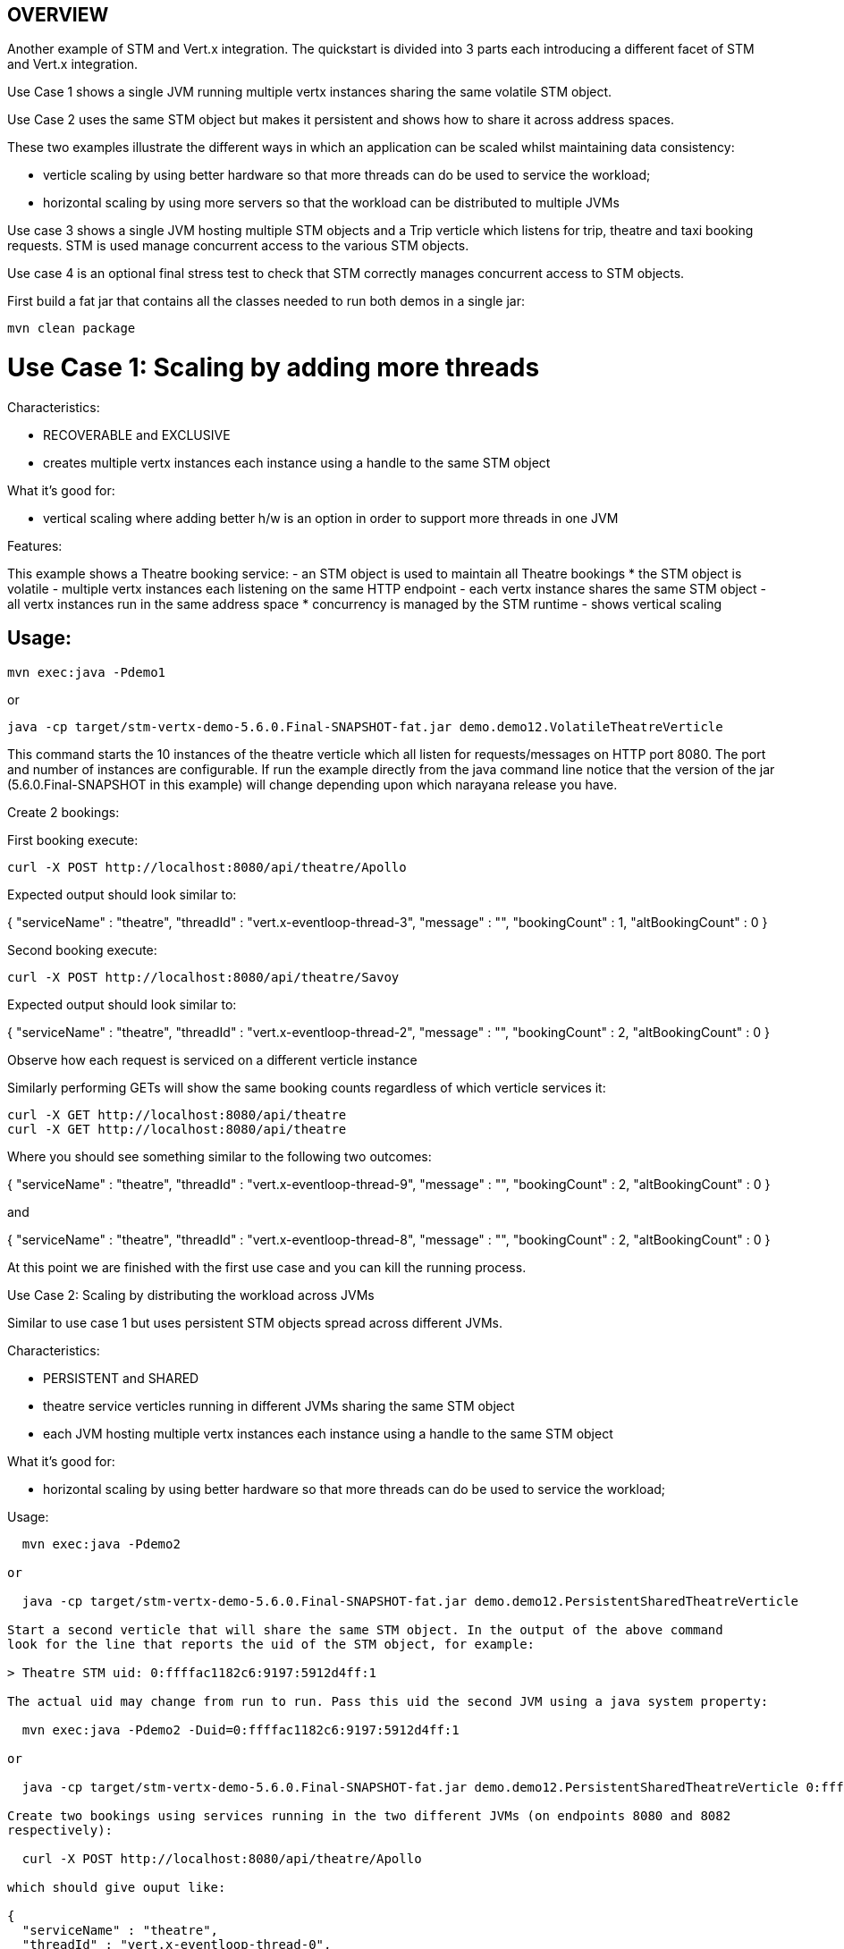 OVERVIEW
--------

Another example of STM and Vert.x integration. The quickstart is divided into 3 parts each introducing
a different facet of STM and Vert.x integration.

Use Case 1 shows a single JVM running multiple vertx instances sharing the same volatile STM object.

Use Case 2 uses the same STM object but makes it persistent and shows how to share it across address
spaces.

These two examples illustrate the different ways in which an application can be scaled whilst
maintaining data consistency:

 - verticle scaling by using better hardware so that more threads can do be used to service the
   workload;
 - horizontal scaling by using more servers so that the workload can be distributed to multiple JVMs

Use case 3 shows a single JVM hosting multiple STM objects and a Trip verticle which listens for
trip, theatre and taxi booking requests. STM is used manage concurrent access to the various STM
objects.

Use case 4 is an optional final stress test to check that STM correctly manages concurrent access
to STM objects.

First build a fat jar that contains all the classes needed to run both demos in a single jar:

  mvn clean package

Use Case 1: Scaling by adding more threads
==========================================

Characteristics:

  - RECOVERABLE and EXCLUSIVE
  - creates multiple vertx instances each instance using a handle to the same STM object
  
What it's good for:

  - vertical scaling where adding better h/w is an option in order to support more threads in one JVM

Features:

This example shows a Theatre booking service:
   - an STM object is used to maintain all Theatre bookings
     * the STM object is volatile
   - multiple vertx instances each listening on the same HTTP endpoint
   - each vertx instance shares the same STM object
   - all vertx instances run in the same address space
     * concurrency is managed by the STM runtime
   - shows vertical scaling

Usage:
------

  mvn exec:java -Pdemo1

or

  java -cp target/stm-vertx-demo-5.6.0.Final-SNAPSHOT-fat.jar demo.demo12.VolatileTheatreVerticle 

This command starts the 10 instances of the theatre verticle which all listen for requests/messages on
HTTP port 8080. The port and number of instances are configurable. If run the example directly from the
java command line notice that the version of the jar (5.6.0.Final-SNAPSHOT in this example) will change
depending upon which narayana release you have.

Create 2 bookings:

First booking execute:

  curl -X POST http://localhost:8080/api/theatre/Apollo

Expected output should look similar to:

{
  "serviceName" : "theatre",
  "threadId" : "vert.x-eventloop-thread-3",
  "message" : "",
  "bookingCount" : 1,
  "altBookingCount" : 0
}

Second booking execute:

  curl -X POST http://localhost:8080/api/theatre/Savoy

Expected output should look similar to:

{
  "serviceName" : "theatre",
  "threadId" : "vert.x-eventloop-thread-2",
  "message" : "",
  "bookingCount" : 2,
  "altBookingCount" : 0
}

Observe how each request is serviced on a different verticle instance

Similarly performing GETs will show the same booking counts regardless of which verticle services it:

  curl -X GET http://localhost:8080/api/theatre 
  curl -X GET http://localhost:8080/api/theatre 

Where you should see something similar to the following two outcomes:

{
  "serviceName" : "theatre",
  "threadId" : "vert.x-eventloop-thread-9",
  "message" : "",
  "bookingCount" : 2,
  "altBookingCount" : 0
}

and

{
  "serviceName" : "theatre",
  "threadId" : "vert.x-eventloop-thread-8",
  "message" : "",
  "bookingCount" : 2,
  "altBookingCount" : 0
}

At this point we are finished with the first use case and you can kill the running process.

Use Case 2: Scaling by distributing the workload across JVMs
==========================================

Similar to use case 1 but uses persistent STM objects spread across different JVMs.

Characteristics:

  - PERSISTENT and SHARED
  - theatre service verticles running in different JVMs sharing the same STM object
  - each JVM hosting multiple vertx instances each instance using a handle to the same STM object

What it's good for:

  - horizontal scaling by using better hardware so that more threads can do be used to service the
    workload;

Usage:
------

  mvn exec:java -Pdemo2

or

  java -cp target/stm-vertx-demo-5.6.0.Final-SNAPSHOT-fat.jar demo.demo12.PersistentSharedTheatreVerticle

Start a second verticle that will share the same STM object. In the output of the above command
look for the line that reports the uid of the STM object, for example:

> Theatre STM uid: 0:ffffac1182c6:9197:5912d4ff:1

The actual uid may change from run to run. Pass this uid the second JVM using a java system property:

  mvn exec:java -Pdemo2 -Duid=0:ffffac1182c6:9197:5912d4ff:1

or

  java -cp target/stm-vertx-demo-5.6.0.Final-SNAPSHOT-fat.jar demo.demo12.PersistentSharedTheatreVerticle 0:ffffac1182c6:9197:5912d4ff:1

Create two bookings using services running in the two different JVMs (on endpoints 8080 and 8082
respectively):

  curl -X POST http://localhost:8080/api/theatre/Apollo

which should give ouput like:

{
  "serviceName" : "theatre",
  "threadId" : "vert.x-eventloop-thread-0",
  "message" : "",
  "bookingCount" : 1,
  "altBookingCount" : 0
}

and then:

  curl -X POST http://localhost:8082/api/theatre/Savoy

which should give output similar to:

{
  "serviceName" : "theatre",
  "threadId" : "vert.x-eventloop-thread-5",
  "message" : "",
  "bookingCount" : 2,
  "altBookingCount" : 0
}

Check that each JVM reports the correct number of bookings (namely 2):

  curl -X GET http://localhost:8080/api/theatre
  curl -X GET http://localhost:8082/api/theatre

And you should see the following outputs:

{
  "serviceName" : "theatre",
  "threadId" : "vert.x-eventloop-thread-1",
  "message" : "",
  "bookingCount" : 2,
  "altBookingCount" : 0
}

and

{
  "serviceName" : "theatre",
  "threadId" : "vert.x-eventloop-thread-8",
  "message" : "",
  "bookingCount" : 2,
  "altBookingCount" : 0
}

At this stage you can kill both running processes before moving on to the next Use Case.

Use Case 3: Managing shared state across different STM objects
===============================================

Characteristics:
  - RECOVERABLE and EXCLUSIVE
  - trip service verticle (multiple instances) using STM objects to maintain theatre and taxi bookings.
  - providing HTTP endpoints for making trip, theatre and taxi bookings.

What it's good for:
  - composing transactional operations across different STM objects 

The trip service fulfils booking requests by updating shared STM objects representing the theatre and
taxi booking services respectively.

  mvn exec:java -Pdemo3

or

  java -cp target/stm-vertx-demo-5.6.0.Final-SNAPSHOT-fat.jar demo.demo3.TripSTMVerticle

Make two trip bookings:

First execute:

  curl -X POST http://localhost:8080/api/trip/Savoy/ABC

to obtain:

{
  "serviceName" : "trip",
  "threadId" : "vert.x-eventloop-thread-8",
  "message" : "1 bookings with alt taxi service",
  "bookingCount" : 1,
  "altBookingCount" : 1
}

Then execute:

  curl -X POST http://localhost:8080/api/trip/Apollo/XYZ

to get:

{
  "serviceName" : "trip",
  "threadId" : "vert.x-eventloop-thread-0",
  "message" : "2 bookings with alt taxi service",
  "bookingCount" : 2,
  "altBookingCount" : 2
}

and a single theatre booking:

  curl -X POST http://localhost:8080/api/theatre/Savoy

giving the following output:

{
  "serviceName" : "theatre",
  "threadId" : "vert.x-eventloop-thread-9",
  "message" : "",
  "bookingCount" : 3,
  "altBookingCount" : 0
}

observe that each booking is serviced by a different verticle. Check that number of theatre (3) and
number of taxi (2) bookings are correct:

  curl -X GET http://localhost:8080/api/theatre
  curl -X GET http://localhost:8080/api/taxi

Which will give the following outputs:

{
  "serviceName" : "theatre",
  "threadId" : "vert.x-eventloop-thread-5",
  "message" : "",
  "bookingCount" : 3,
  "altBookingCount" : 0
}

and

{
  "serviceName" : "taxi",
  "threadId" : "vert.x-eventloop-thread-2",
  "message" : "",
  "bookingCount" : 2,
  "altBookingCount" : 0
}

respectively.

Again, kill the demo process before proceeding to the next use case.

Use Case 4: Stress Testing:
--------------------------

None of the previous use cases demonstrate contention of the STM objects. This next case will start
use case 1 (theatre booking example) and then make lots of concurrent trip bookings and validate that
the expected number of bookings are made.

Usage:
------

Start the theatre service in one window or in the background:

  mvn exec:java -Pdemo1

and now make lots of concurrent bookings:

  mvn exec:java -Pstress

You should see output similar to the folllowing which indicates successful completion:

[INFO] Scanning for projects...
[INFO]                                                                         
[INFO] ------------------------------------------------------------------------
[INFO] Building Narayana - STM and vertx demo 5.7.2.Final-SNAPSHOT
[INFO] ------------------------------------------------------------------------
[INFO] 
[INFO] --- exec-maven-plugin:1.4.0:java (default-cli) @ stm-vertx-demo ---
Waiting for 1000 requests
0 out of 1000 requests failed in 6227 ms
[INFO] ------------------------------------------------------------------------
[INFO] BUILD SUCCESS
[INFO] ------------------------------------------------------------------------
[INFO] Total time: 2.611s
[INFO] Finished at: Wed Nov 22 19:22:44 GMT 2017
[INFO] Final Memory: 16M/362M
[INFO] ------------------------------------------------------------------------
